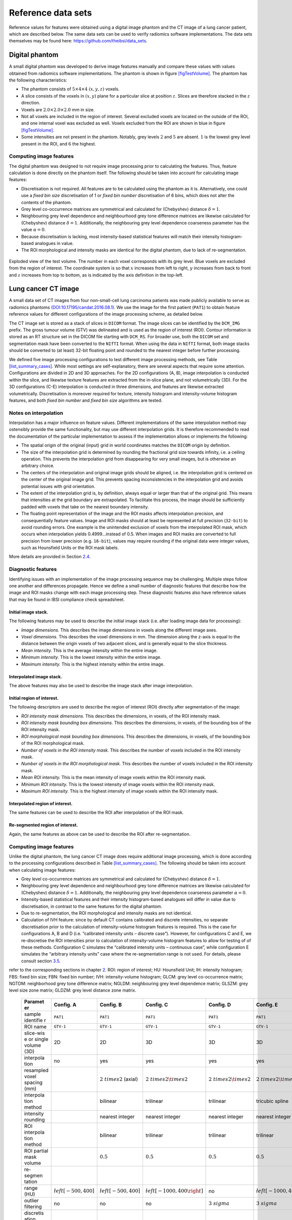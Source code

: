 .. _chap_benchmark_sets:

Reference data sets
===================

Reference values for features were obtained using a digital image
phantom and the CT image of a lung cancer patient, which are described
below. The same data sets can be used to verify radiomics software
implementations. The data sets themselves may be found here:
https://github.com/theibsi/data_sets.

.. _sec_digital_phantom:

Digital phantom
---------------

A small digital phantom was developed to derive image features manually
and compare these values with values obtained from radiomics software
implementations. The phantom is shown in figure
`[figTestVolume] <#figTestVolume>`__. The phantom has the following
characteristics:

-  The phantom consists of :math:`5 \times 4 \times 4` :math:`(x,y,z)`
   voxels.

-  A slice consists of the voxels in :math:`(x,y)` plane for a
   particular slice at position :math:`z`. Slices are therefore stacked
   in the :math:`z` direction.

-  Voxels are :math:`2.0 \times 2.0 \times 2.0` mm in size.

-  Not all voxels are included in the region of interest. Several
   excluded voxels are located on the outside of the ROI, and one
   internal voxel was excluded as well. Voxels excluded from the ROI are
   shown in blue in figure `[figTestVolume] <#figTestVolume>`__.

-  Some intensities are not present in the phantom. Notably, grey levels
   :math:`2` and :math:`5` are absent. :math:`1` is the lowest grey
   level present in the ROI, and :math:`6` the highest.

Computing image features
^^^^^^^^^^^^^^^^^^^^^^^^

The digital phantom was designed to not require image processing prior
to calculating the features. Thus, feature calculation is done directly
on the phantom itself. The following should be taken into account for
calculating image features:

-  Discretisation is not required. All features are to be calculated
   using the phantom as it is. Alternatively, one could use a *fixed bin
   size* discretisation of 1 or *fixed bin number* discretisation of 6
   bins, which does not alter the contents of the phantom.

-  Grey level co-occurrence matrices are symmetrical and calculated for
   (Chebyshev) distance :math:`\delta=1`.

-  Neighbouring grey level dependence and neighbourhood grey tone
   difference matrices are likewise calculated for (Chebyshev) distance
   :math:`\delta=1`. Additionally, the neighbouring grey level
   dependence coarseness parameter has the value :math:`\alpha=0`.

-  Because discretisation is lacking, most intensity-based statistical
   features will match their intensity histogram-based analogues in
   value.

-  The ROI morphological and intensity masks are identical for the
   digital phantom, due to lack of re-segmentation.

.. raw:: latex

   \centering

.. _figTestVolume:
.. figure:: ./Figures/testVolumev3.png
   :align: center

   Exploded view of the test volume. The number in each voxel
   corresponds with its grey level. Blue voxels are excluded from the
   region of interest. The coordinate system is so that :math:`x`
   increases from left to right, :math:`y` increases from back to front
   and :math:`z` increases from top to bottom, as is indicated by the
   axis definition in the top-left.

.. _sec_patient_data:

Lung cancer CT image
--------------------

A small data set of CT images from four non-small-cell lung carcinoma
patients was made publicly available to serve as radiomics phantoms
`(DOI:10.17195/candat.2016.08.1) <http://dx.doi.org/10.17195/candat.2016.08.1>`__.
We use the image for the first patient (``PAT1``) to obtain feature
reference values for different configurations of the image processing
scheme, as detailed below.

The CT image set is stored as a stack of slices in ``DICOM`` format. The
image slices can be identified by the ``DCM_IMG`` prefix. The gross
tumour volume (GTV) was delineated and is used as the region of interest
(ROI). Contour information is stored as an RT structure set in the DICOM
file starting with ``DCM_RS``. For broader use, both the ``DICOM`` set
and segmentation mask have been converted to the ``NIfTI`` format. When
using the data in ``NIfTI`` format, both image stacks should be
converted to (at least) 32-bit floating point and rounded to the nearest
integer before further processing.

We defined five image processing configurations to test different image
processing methods, see Table
`[list_summary_cases] <#list_summary_cases>`__. While most settings are
self-explanatory, there are several aspects that require some attention.
Configurations are divided in 2D and 3D approaches. For the 2D
configurations (A, B), image interpolation is conducted within the
slice, and likewise texture features are extracted from the in-slice
plane, and not volumetrically (3D). For the 3D configurations (C-E)
interpolation is conducted in three dimensions, and features are
likewise extracted volumetrically. Discretisation is moreover required
for texture, intensity histogram and intensity-volume histogram
features, and both *fixed bin number* and *fixed bin size* algorithms
are tested.

.. _sec_benchmark_interpolation_notes:

Notes on interpolation
^^^^^^^^^^^^^^^^^^^^^^

Interpolation has a major influence on feature values. Different
implementations of the same interpolation method may ostensibly provide
the same functionality, but may use different interpolation grids. It is
therefore recommended to read the documentation of the particular
implementation to assess if the implementation allows or implements the
following:

-  The spatial origin of the original (input) grid in world coordinates
   matches the ``DICOM`` origin by definition.

-  The size of the interpolation grid is determined by rounding the
   fractional grid size towards infinity, i.e. a ceiling operation. This
   prevents the interpolation grid from disappearing for very small
   images, but is otherwise an arbitrary choice.

-  The centers of the interpolation and original image grids should be
   aligned, i.e. the interpolation grid is centered on the center of the
   original image grid. This prevents spacing inconsistencies in the
   interpolation grid and avoids potential issues with grid orientation.

-  The extent of the interpolation grid is, by definition, always equal
   or larger than that of the original grid. This means that intensities
   at the grid boundary are extrapolated. To facilitate this process,
   the image should be sufficiently padded with voxels that take on the
   nearest boundary intensity.

-  The floating point representation of the image and the ROI masks
   affects interpolation precision, and consequentially feature values.
   Image and ROI masks should at least be represented at full precision
   (``32-bit``) to avoid rounding errors. One example is the unintended
   exclusion of voxels from the interpolated ROI mask, which occurs when
   interpolation yields 0.4999…instead of 0.5. When images and ROI masks
   are converted to full precision from lower precision (e.g.
   ``16-bit``), values may require rounding if the original data were
   integer values, such as Hounsfield Units or the ROI mask labels.

More details are provided in Section `2.4 <#ref_interpolation>`__.

.. _sub_sect_diag_feat:

Diagnostic features
^^^^^^^^^^^^^^^^^^^

Identifying issues with an implementation of the image processing
sequence may be challenging. Multiple steps follow one another and
differences propagate. Hence we define a small number of diagnostic
features that describe how the image and ROI masks change with each
image processing step. These diagnostic features also have reference
values that may be found in IBSI compliance check spreadsheet.

Initial image stack.
''''''''''''''''''''

The following features may be used to describe the initial image stack
(i.e. after loading image data for processing):

-  *Image dimensions.* This describes the image dimensions in voxels
   along the different image axes.

-  *Voxel dimensions.* This describes the voxel dimensions in mm. The
   dimension along the z-axis is equal to the distance between the
   origin voxels of two adjacent slices, and is generally equal to the
   slice thickness.

-  *Mean intensity.* This is the average intensity within the entire
   image.

-  *Minimum intensity.* This is the lowest intensity within the entire
   image.

-  *Maximum intensity.* This is the highest intensity within the entire
   image.

Interpolated image stack.
'''''''''''''''''''''''''

The above features may also be used to describe the image stack after
image interpolation.

Initial region of interest.
'''''''''''''''''''''''''''

The following descriptors are used to describe the region of interest
(ROI) directly after segmentation of the image:

-  *ROI intensity mask dimensions.* This describes the dimensions, in
   voxels, of the ROI intensity mask.

-  *ROI intensity mask bounding box dimensions.* This describes the
   dimensions, in voxels, of the bounding box of the ROI intensity mask.

-  *ROI morphological mask bounding box dimensions.* This describes the
   dimensions, in voxels, of the bounding box of the ROI morphological
   mask.

-  *Number of voxels in the ROI intensity mask.* This describes the
   number of voxels included in the ROI intensity mask.

-  *Number of voxels in the ROI morphological mask.* This describes the
   number of voxels included in the ROI intensity mask.

-  *Mean ROI intensity.* This is the mean intensity of image voxels
   within the ROI intensity mask.

-  *Minimum ROI intensity.* This is the lowest intensity of image voxels
   within the ROI intensity mask.

-  *Maximum ROI intensity.* This is the highest intensity of image
   voxels within the ROI intensity mask.

Interpolated region of interest.
''''''''''''''''''''''''''''''''

The same features can be used to describe the ROI after interpolation of
the ROI mask.

Re-segmented region of interest.
''''''''''''''''''''''''''''''''

Again, the same features as above can be used to describe the ROI after
re-segmentation.

.. _computing-image-features-1:

Computing image features
^^^^^^^^^^^^^^^^^^^^^^^^

Unlike the digital phantom, the lung cancer CT image does require
additional image processing, which is done according to the processing
configurations described in Table
`[list_summary_cases] <#list_summary_cases>`__. The following should be
taken into account when calculating image features:

-  Grey level co-occurrence matrices are symmetrical and calculated for
   (Chebyshev) distance :math:`\delta=1`.

-  Neighbouring grey level dependence and neighbourhood grey tone
   difference matrices are likewise calculated for (Chebyshev) distance
   :math:`\delta=1`. Additionally, the neighbouring grey level
   dependence coarseness parameter :math:`\alpha=0`.

-  Intensity-based statistical features and their intensity
   histogram-based analogues will differ in value due to discretisation,
   in contrast to the same features for the digital phantom.

-  Due to re-segmentation, the ROI morphological and intensity masks are
   not identical.

-  Calculation of IVH feature: since by default CT contains calibrated
   and discrete intensities, no separate discretisation prior to the
   calculation of intensity-volume histogram features is required. This
   is the case for configurations A, B and D (i.e. “calibrated intensity
   units – discrete case”). However, for configurations C and E, we
   re-discretise the ROI intensities prior to calculation of
   intensity-volume histogram features to allow for testing of of these
   methods. Configuration C simulates the “calibrated intensity units –
   continuous case”, while configuration E simulates the “arbitrary
   intensity units” case where the re-segmentation range is not used.
   For details, please consult section `3.5 <#sect_ivh>`__.

.. raw:: latex

   \centering

.. raw:: latex

   \small

.. table:: Different configurations for image processing. For details,
refer to the corresponding sections in chapter `2 <#chap_img_proc>`__.
ROI: region of interest; HU: Hounsfield Unit; IH: intensity histogram;
FBS: fixed bin size; FBN: fixed bin number; IVH: intensity-volume
histogram; GLCM: grey level co-occurrence matrix; NGTDM: neighborhood
grey tone difference matrix; NGLDM: neighbouring grey level dependence
matrix; GLSZM: grey level size zone matrix; GLDZM: grey level distance
zone matrix.

   +-----------+-----------+-----------+-----------+-----------+-----------+
   | **Paramet | **Config. | **Config. | **Config. | **Config. | **Config. |
   | er**      | A**       | B**       | C**       | D**       | E**       |
   +===========+===========+===========+===========+===========+===========+
   | sample    | ``PAT1``  | ``PAT1``  | ``PAT1``  | ``PAT1``  | ``PAT1``  |
   | identifie |           |           |           |           |           |
   | r         |           |           |           |           |           |
   +-----------+-----------+-----------+-----------+-----------+-----------+
   | ROI name  | ``GTV-1`` | ``GTV-1`` | ``GTV-1`` | ``GTV-1`` | ``GTV-1`` |
   +-----------+-----------+-----------+-----------+-----------+-----------+
   | slice-wis | 2D        | 2D        | 3D        | 3D        | 3D        |
   | e         |           |           |           |           |           |
   | or single |           |           |           |           |           |
   | volume    |           |           |           |           |           |
   | (3D)      |           |           |           |           |           |
   +-----------+-----------+-----------+-----------+-----------+-----------+
   | interpola | no        | yes       | yes       | yes       | yes       |
   | tion      |           |           |           |           |           |
   +-----------+-----------+-----------+-----------+-----------+-----------+
   | resampled |           | :math:`2\ | :math:`2\ | :math:`2\ | :math:`2\ |
   | voxel     |           | times 2`  | times 2\t | times 2\t | times 2\t |
   | spacing   |           | (axial)   | imes 2`   | imes 2`   | imes 2`   |
   | (mm)      |           |           |           |           |           |
   +-----------+-----------+-----------+-----------+-----------+-----------+
   | interpola |           | bilinear  | trilinear | trilinear | tricubic  |
   | tion      |           |           |           |           | spline    |
   | method    |           |           |           |           |           |
   +-----------+-----------+-----------+-----------+-----------+-----------+
   | intensity |           | nearest   | nearest   | nearest   | nearest   |
   | rounding  |           | integer   | integer   | integer   | integer   |
   +-----------+-----------+-----------+-----------+-----------+-----------+
   | ROI       |           | bilinear  | trilinear | trilinear | trilinear |
   | interpola |           |           |           |           |           |
   | tion      |           |           |           |           |           |
   | method    |           |           |           |           |           |
   +-----------+-----------+-----------+-----------+-----------+-----------+
   | ROI       |           | :math:`0. | :math:`0. | :math:`0. | :math:`0. |
   | partial   |           | 5`        | 5`        | 5`        | 5`        |
   | mask      |           |           |           |           |           |
   | volume    |           |           |           |           |           |
   +-----------+-----------+-----------+-----------+-----------+-----------+
   | re-segmen |           |           |           |           |           |
   | tation    |           |           |           |           |           |
   +-----------+-----------+-----------+-----------+-----------+-----------+
   | range     | :math:`\l | :math:`\l | :math:`\l | no        | :math:`\l |
   | (HU)      | eft[-500, | eft[-500, | eft[-1000 |           | eft[-1000 |
   |           | 400\right | 400\right | ,400\righ |           | ,400\righ |
   |           | ]`        | ]`        | t]`       |           | t]`       |
   +-----------+-----------+-----------+-----------+-----------+-----------+
   | outlier   | no        | no        | no        | :math:`3\ | :math:`3\ |
   | filtering |           |           |           | sigma`    | sigma`    |
   +-----------+-----------+-----------+-----------+-----------+-----------+
   | discretis |           |           |           |           |           |
   | ation     |           |           |           |           |           |
   +-----------+-----------+-----------+-----------+-----------+-----------+
   | texture   | FBS: 25   | FBN: 32   | FBS: 25   | FBN: 32   | FBN: 32   |
   | and IH    | HU        | bins      | HU        | bins      | bins      |
   +-----------+-----------+-----------+-----------+-----------+-----------+
   | IVH       | no        | no        | FBS: 2.5  | no        | FBN: 1000 |
   |           |           |           | HU        |           | bins      |
   +-----------+-----------+-----------+-----------+-----------+-----------+
   | texture   |           |           |           |           |           |
   | parameter |           |           |           |           |           |
   | s         |           |           |           |           |           |
   +-----------+-----------+-----------+-----------+-----------+-----------+
   | GLCM,     | 1         | 1         | 1         | 1         | 1         |
   | NGTDM,    |           |           |           |           |           |
   | NGLDM     |           |           |           |           |           |
   | distance  |           |           |           |           |           |
   +-----------+-----------+-----------+-----------+-----------+-----------+
   | GLSZM,    | 1         | 1         | 1         | 1         | 1         |
   | GLDZM     |           |           |           |           |           |
   | linkage   |           |           |           |           |           |
   | distance  |           |           |           |           |           |
   +-----------+-----------+-----------+-----------+-----------+-----------+
   | NGLDM     | 0.0       | 0.0       | 0.0       | 0.0       | 0.0       |
   | coarsenes |           |           |           |           |           |
   | s         |           |           |           |           |           |
   +-----------+-----------+-----------+-----------+-----------+-----------+

[list_summary_cases]

.. raw:: latex

   \newpage

.. raw:: latex

   \appendix
